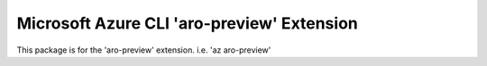 Microsoft Azure CLI 'aro-preview' Extension
==========================================

This package is for the 'aro-preview' extension.
i.e. 'az aro-preview'
